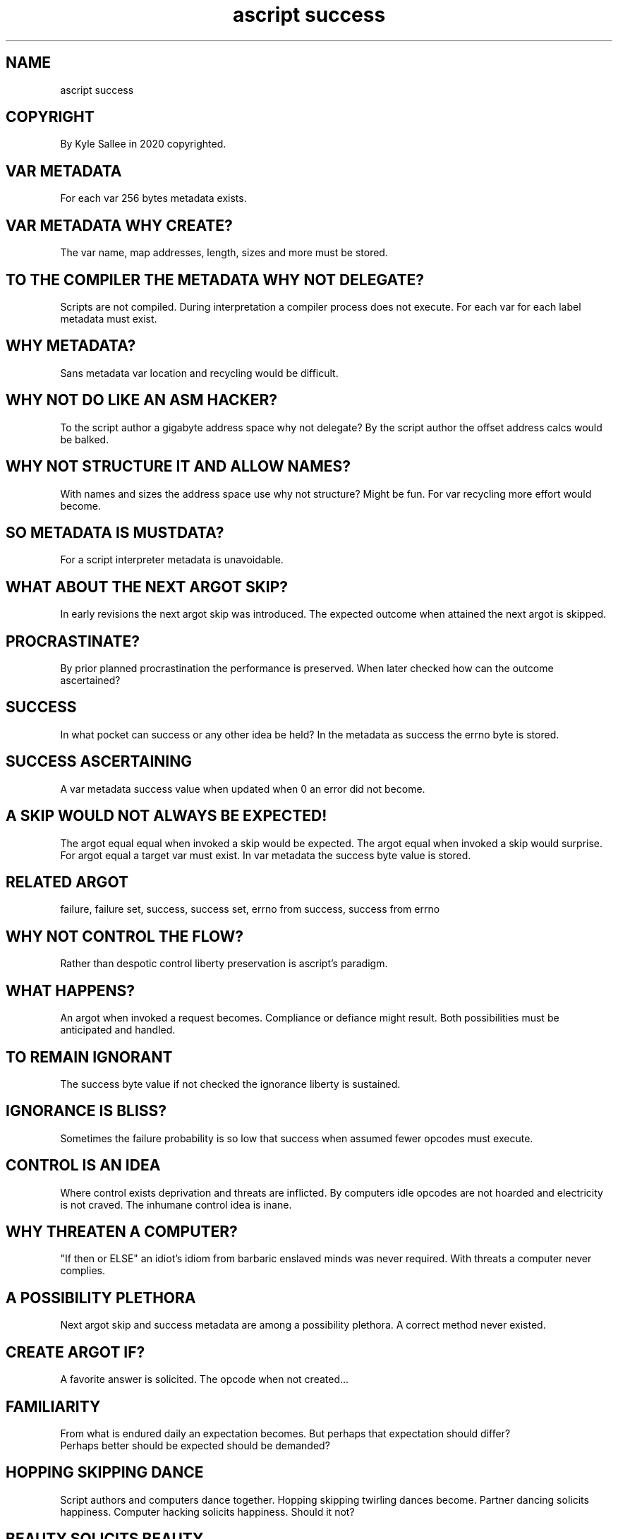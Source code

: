 .TH "ascript success" 5

.SH NAME
.EX
ascript success

.SH COPYRIGHT
.EX
By Kyle Sallee in 2020 copyrighted.

.SH VAR METADATA
.EX
For each var 256 bytes metadata exists.

.SH VAR METADATA WHY CREATE?
.EX
The var name, map addresses, length, sizes and more must be stored.

.SH TO THE COMPILER THE METADATA WHY NOT DELEGATE?
.EX
Scripts are    not compiled.
During  interpretation a compiler process does not execute.
For     each   var
for     each   label metadata must exist.

.SH WHY METADATA?
.EX
Sans metadata var location and recycling would be difficult.

.SH WHY NOT DO LIKE AN ASM HACKER?
.EX
To the script author a   gigabyte address space why   not delegate?
By the script author the offset   address calcs would be  balked.

.SH WHY NOT STRUCTURE IT AND ALLOW NAMES?
.EX
With  names and sizes the  address space use why not structure?
Might be    fun.
For   var   recycling more effort  would become.

.SH SO METADATA IS MUSTDATA?
.EX
For a script interpreter metadata is unavoidable.

.SH WHAT ABOUT THE NEXT ARGOT SKIP?
.EX
In  early    revisions the next argot skip was introduced.
The expected outcome       when attained
the next     argot     is       skipped.

.SH PROCRASTINATE?
.EX
By   prior planned     procrastination
the  performance   is  preserved.
When later checked how can the outcome ascertained?

.SH SUCCESS
.EX
In what pocket   can success or any other idea be held?
In the  metadata as  success    the errno byte is stored.

.SH SUCCESS ASCERTAINING
.EX
A   var   metadata success value when updated when 0
an  error did  not become.

.SH A SKIP WOULD NOT ALWAYS BE EXPECTED!
.EX
The argot equal equal when invoked a skip would be expected.
The argot       equal when invoked a skip would    surprise.
For argot       equal a    target    var  must     exist.
In  var   metadata    the  success   byte value is stored.

.SH RELATED ARGOT
.EX
failure, failure set,
success, success set,
errno    from success,
success  from errno

.SH WHY NOT CONTROL THE FLOW?
.EX
Rather   than
despotic control
liberty  preservation
is       ascript's paradigm.

.SH WHAT HAPPENS?
.EX
An   argot when invoked  a request becomes.
Compliance or   defiance   might   result.
Both       possibilities   must    be     anticipated and handled.

.SH TO REMAIN IGNORANT
.EX
The success   byte value if not checked
the ignorance liberty    is     sustained.

.SH IGNORANCE IS BLISS?
.EX
Sometimes the  failure probability   is so low that
success   when assumed fewer opcodes must  execute.

.SH CONTROL IS AN IDEA
.EX
Where control   exists  deprivation and threats are inflicted.
By    computers idle    opcodes are not hoarded
and   electricity               is  not craved.
The   inhumane  control idea    is      inane.

.SH WHY THREATEN A COMPUTER?
.EX
"If then or ELSE" an idiot's idiom from barbaric enslaved minds
was never required.
With threats a computer never complies.

.SH A POSSIBILITY PLETHORA
.EX
Next argot skip and success metadata
are  among a    possibility plethora.
A    correct    method      never existed.

.SH CREATE ARGOT IF?
.EX
A    favorite answer is  solicited.
The  opcode   when   not created...

.SH FAMILIARITY
.EX
From what is endured daily  an expectation becomes.
But  perhaps that              expectation should    differ?
     Perhaps better  should be expected    should be demanded?

.SH HOPPING SKIPPING DANCE
.EX
Script   authors  and      computers dance  together.
Hopping  skipping twirling           dances become.
Partner  dancing  solicits happiness.
Computer hacking  solicits happiness.
Should   it       not?

.SH BEAUTY SOLICITS BEAUTY
.EX
By  endured happiness       a  smile   is    solicited.
Performance while paramount by ascript beauty becomes.

.SH AUTHOR
.EX
In 2016; by Kyle Sallee; ascript was created.

.SH LICENSE
.EX
By \fBman 7 ascript\fR the license is provided.

.SH SEE ALSO
.EX
\fB
man 1 ascript
man 3 ascript a
man 5 ascript
man 5 ascript var
man 7 ascript
\fR
